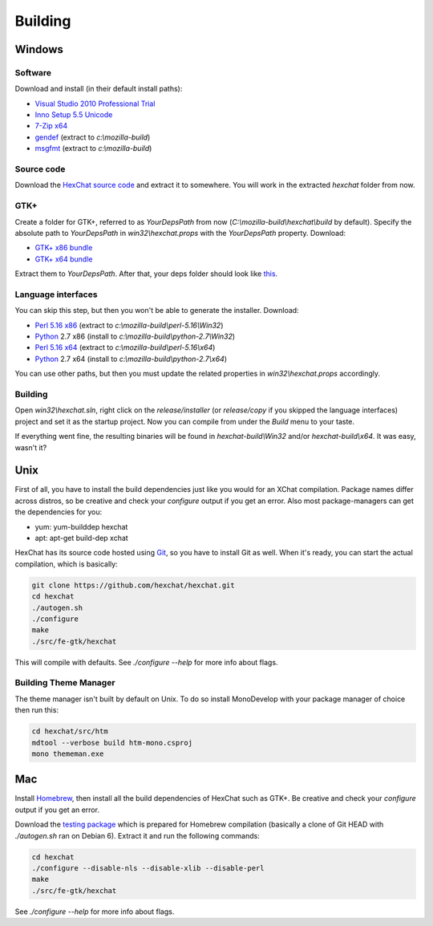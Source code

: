 Building
========

Windows
-------

Software
~~~~~~~~

Download and install (in their default install paths):

-  `Visual Studio 2010 Professional Trial`_ 
-  `Inno Setup 5.5 Unicode`_ 
-  `7-Zip x64`_ 
-  gendef_ (extract to *c:\\mozilla-build*)
-  msgfmt_ (extract to *c:\\mozilla-build*)

.. _Visual Studio 2010 Professional Trial: http://www.microsoft.com/en-us/download/details.aspx?id=16057
.. _Inno Setup 5.5 Unicode: http://www.jrsoftware.org/isdl.php
.. _7-Zip x64: http://7-zip.org/
.. _gendef: http://dl.hexchat.org/gtk-win32/gendef-20111031.7z
.. _msgfmt: http://dl.hexchat.org/gtk-win32/msgfmt-0.18.1.7z
    

Source code
~~~~~~~~~~~

Download the `HexChat source code`_ and extract
it to somewhere. You will work in the extracted *hexchat* folder from
now.

.. _HexChat source code: https://github.com/hexchat/hexchat/zipball/master

GTK+
~~~~

Create a folder for GTK+, referred to as *YourDepsPath* from now (*C:\\mozilla-build\\hexchat\\build* by default).
Specify the absolute path to *YourDepsPath* in *win32\\hexchat.props*
with the *YourDepsPath* property. Download:

-  `GTK+ x86 bundle`_ 
-  `GTK+ x64 bundle`_ 

.. _GTK+ x86 bundle: http://dl.hexchat.org/gtk-win32/vc10/x86/gtk-x86.7z
.. _GTK+ x64 bundle: http://dl.hexchat.org/gtk-win32/vc10/x64/gtk-x64.7z

Extract them to *YourDepsPath*. After that, your deps folder should look
like
`this <http://i.imgur.com/MtqdWLr.png>`_.

.. SEEALSO::
   If you would like to build GTK+ yourself, read this `guide <http://gtk.hexchat.org>`_.

Language interfaces
~~~~~~~~~~~~~~~~~~~

You can skip this step, but then you won't be able to generate the
installer.
Download:

-  `Perl 5.16 x86`_ (extract to *c:\\mozilla-build\\perl-5.16\\Win32*)
-  Python_ 2.7 x86 (install to *c:\\mozilla-build\\python-2.7\\Win32*)

-  `Perl 5.16 x64`_ (extract to *c:\\mozilla-build\\perl-5.16\\x64*)
-  Python_ 2.7 x64 (install to *c:\\mozilla-build\\python-2.7\\x64*)

.. _Perl 5.16 x86: http://dl.hexchat.org/misc/perl/perl-5.16.3-x86.7z
.. _Perl 5.16 x64: http://dl.hexchat.org/misc/perl/perl-5.16.3-x64.7z
.. _Python: http://www.python.org/download/

You can use other paths, but then you must update the related properties
in *win32\\hexchat.props* accordingly.

Building
~~~~~~~~

Open *win32\\hexchat.sln*, right click on the *release/installer* (or
*release/copy* if you skipped the language interfaces) project and set
it as the startup project. Now you can compile from under the *Build*
menu to your taste.

If everything went fine, the resulting binaries will be found in
*hexchat-build\\Win32* and/or *hexchat-build\\x64*. It was easy, wasn't
it?

Unix
----

First of all, you have to install the build dependencies just like you
would for an XChat compilation. Package names differ across distros, so
be creative and check your *configure* output if you get an error. 
Also most package-managers can get the dependencies for you:

- yum: yum-builddep hexchat
- apt: apt-get build-dep xchat

HexChat has its source code hosted using `Git <http://git-scm.com/>`_, so you have to install Git as
well. When it's ready, you can start the actual compilation, which is
basically:

.. code-block:: bash 

 git clone https://github.com/hexchat/hexchat.git 
 cd hexchat 
 ./autogen.sh 
 ./configure 
 make 
 ./src/fe-gtk/hexchat

This will compile with defaults. See *./configure --help* for more info
about flags.

Building Theme Manager
~~~~~~~~~~~~~~~~~~~~~~

The theme manager isn't built by default on Unix. To do so install MonoDevelop with your package manager of choice then run this:

.. code-block:: bash

	cd hexchat/src/htm
	mdtool --verbose build htm-mono.csproj
	mono thememan.exe

Mac
---

Install Homebrew_, then install all
the build dependencies of HexChat such as GTK+. Be creative and check
your *configure* output if you get an error.

.. _Homebrew: http://mxcl.github.com/homebrew/

Download the `testing package`_ which is prepared for Homebrew compilation (basically a clone of Git
HEAD with *./autogen.sh* ran on Debian 6). Extract it and run the
following commands:

.. _testing package: http://dl.hexchat.org/hexchat/hexchat-mac.tar.gz

.. code-block:: bash

 cd hexchat 
 ./configure --disable-nls --disable-xlib --disable-perl 
 make 
 ./src/fe-gtk/hexchat 

See *./configure --help* for more info about flags.

